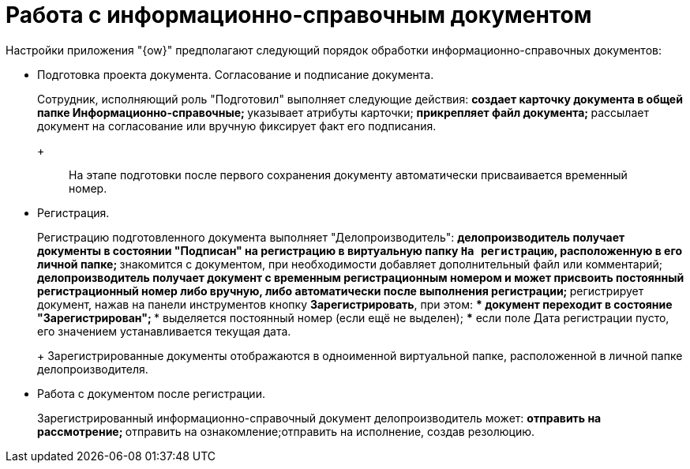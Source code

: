 = Работа с информационно-справочным документом

Настройки приложения "{ow}" предполагают следующий порядок обработки информационно-справочных документов:

* Подготовка проекта документа. Согласование и подписание документа.
+
Сотрудник, исполняющий роль "Подготовил" выполняет следующие действия:
** создает карточку документа в общей папке Информационно-справочные;
** указывает атрибуты карточки;
** прикрепляет файл документа;
** рассылает документ на согласование или вручную фиксирует факт его подписания.
+
____
На этапе подготовки после первого сохранения документу автоматически присваивается временный номер.
____
* Регистрация.
+
Регистрацию подготовленного документа выполняет "Делопроизводитель":
** делопроизводитель получает документы в состоянии "Подписан" на регистрацию в виртуальную папку `На регистрацию`, расположенную в его личной папке;
** знакомится с документом, при необходимости добавляет дополнительный файл или комментарий;
** делопроизводитель получает документ с временным регистрационным номером и может присвоить постоянный регистрационный номер либо вручную, либо автоматически после выполнения регистрации;
** регистрирует документ, нажав на панели инструментов кнопку *Зарегистрировать*, при этом:
*** документ переходит в состояние "Зарегистрирован";
*** выделяется постоянный номер (если ещё не выделен);
*** если поле Дата регистрации пусто, его значением устанавливается текущая дата.
+
Зарегистрированные документы отображаются в одноименной виртуальной папке, расположенной в личной папке делопроизводителя.
* Работа с документом после регистрации.
+
Зарегистрированный информационно-справочный документ делопроизводитель может:
** отправить на рассмотрение;
** отправить на ознакомление;отправить на исполнение, создав резолюцию.
